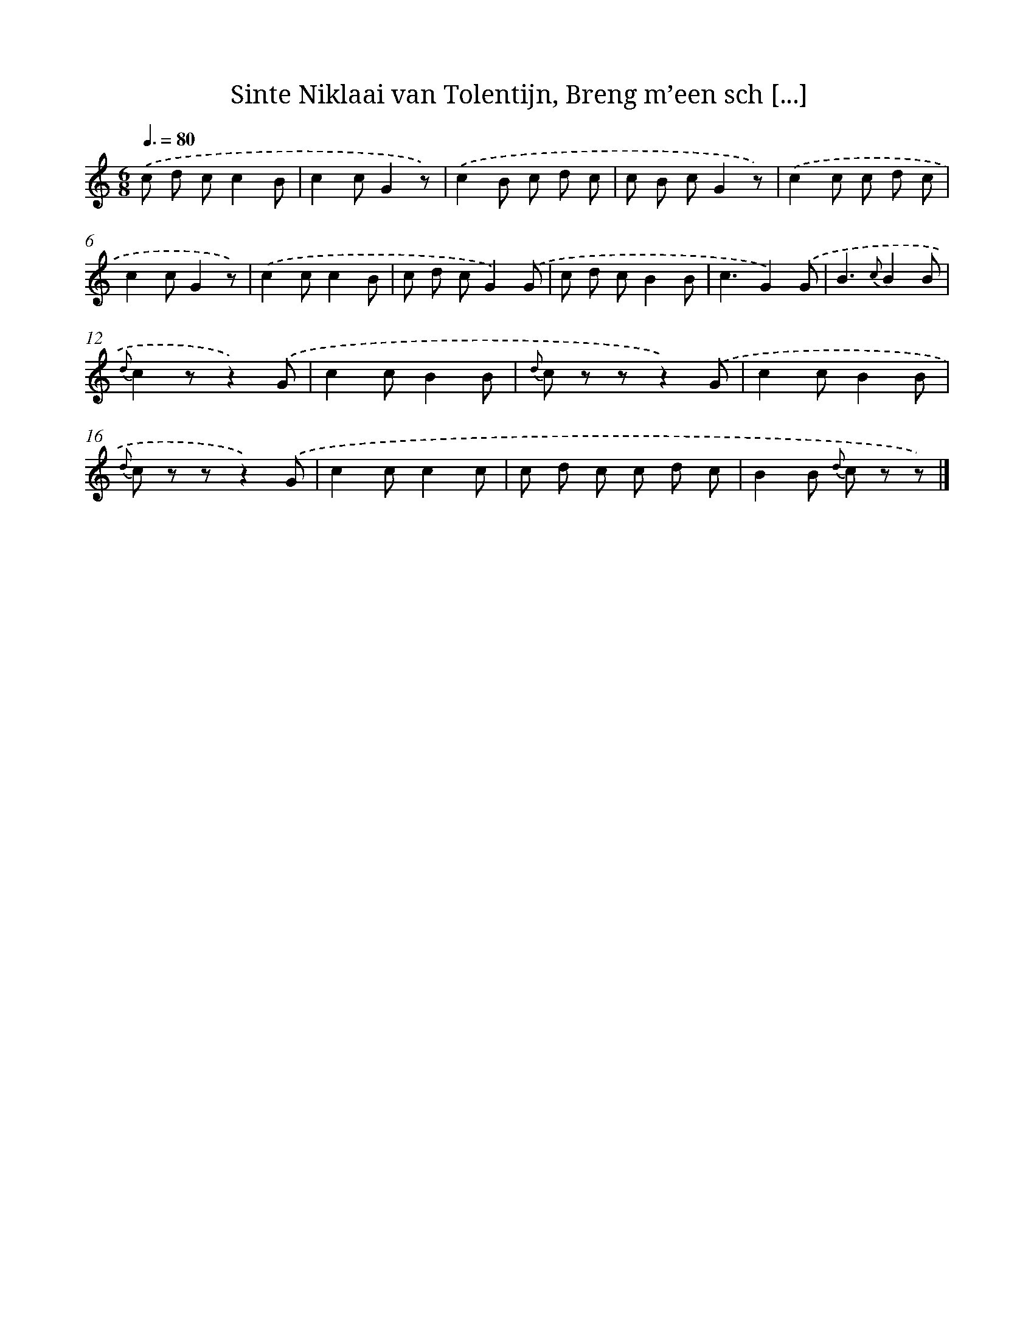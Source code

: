 X: 10472
T: Sinte Niklaai van Tolentijn, Breng m’een sch [...]
%%abc-version 2.0
%%abcx-abcm2ps-target-version 5.9.1 (29 Sep 2008)
%%abc-creator hum2abc beta
%%abcx-conversion-date 2018/11/01 14:37:06
%%humdrum-veritas 1685839213
%%humdrum-veritas-data 2783818891
%%continueall 1
%%barnumbers 0
L: 1/8
M: 6/8
Q: 3/8=80
K: C clef=treble
.('c d cc2B |
c2cG2z) |
.('c2B c d c |
c B cG2z) |
.('c2c c d c |
c2cG2z) |
.('c2cc2B |
c d cG2).('G |
c d cB2B |
c3G2).('G |
B3{c}B2B |
{d}c2zz2).('G |
c2cB2B |
{d} c z zz2).('G |
c2cB2B |
{d} c z zz2).('G |
c2cc2c |
c d c c d c |
B2B {d} c z z) |]
